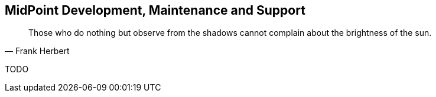 == MidPoint Development, Maintenance and Support

[quote, Frank Herbert]
Those who do nothing but observe from the shadows cannot complain about the brightness of the sun.


TODO

